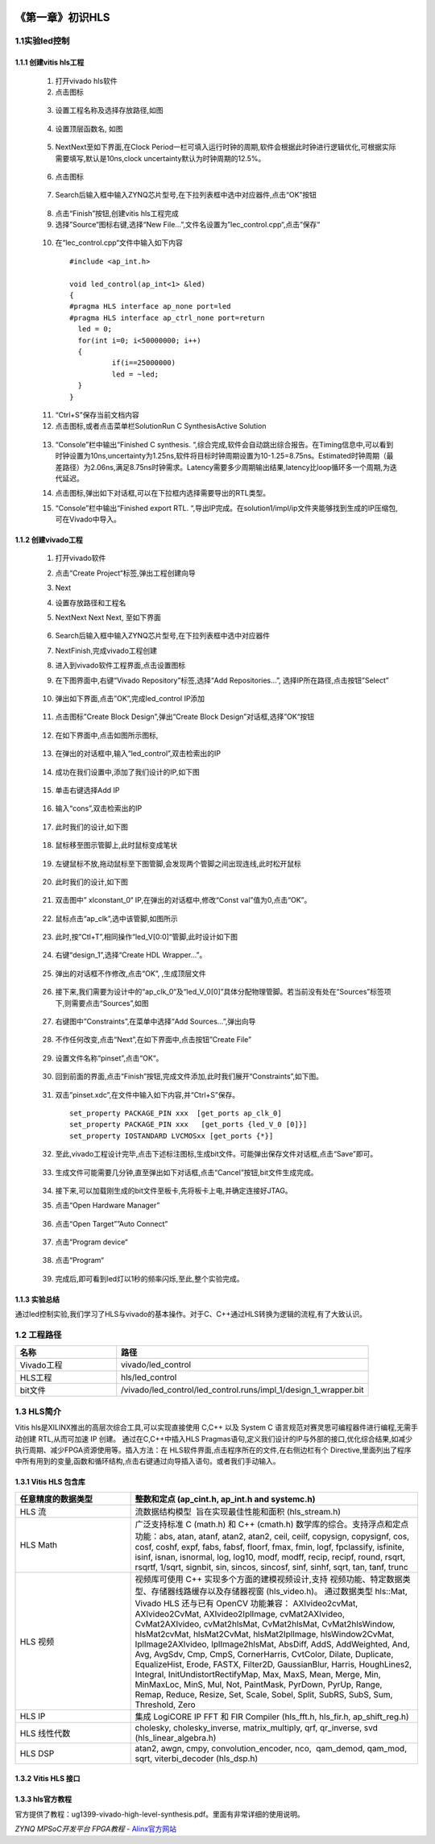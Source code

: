 .. image:: images/images_0/88.png  

========================================
《第一章》初识HLS
========================================

1.1实验led控制
========================================
1.1.1 创建vitis hls工程
-------------------------------------------
  1) 打开vivado hls软件
  2) 点击图标

    .. image:: images/images1/image6.png   
     :align: center

  3) 设置工程名称及选择存放路径,如图 

    .. image:: images/images1/image7.png   
     :align: center

  4) 设置顶层函数名, 如图
  
    .. image:: images/images1/image8.png   
     :align: center

  5) NextNext至如下界面,在Clock Period一栏可填入运行时钟的周期,软件会根据此时钟进行逻辑优化,可根据实际需要填写,默认是10ns,clock uncertainty默认为时钟周期的12.5%。
  
    .. image:: images/images1/image9.png   
     :align: center

  6) 点击图标
    
    .. image:: images/images1/image10.png   
     :align: center

  7) Search后输入框中输入ZYNQ芯片型号,在下拉列表框中选中对应器件,点击“OK”按钮
 
    .. image:: images/images1/image11.png
     :align: center 

  8) 点击“Finish”按钮,创建vitis hls工程完成
  9)  选择”Source“图标右键,选择“New File…”,文件名设置为”lec_control.cpp“,点击”保存“

    .. image:: images/images1/image12.png
     :align: center 

  10) 在“lec_control.cpp“文件中输入如下内容
  
    :: 

      #include <ap_int.h>

      void led_control(ap_int<1> &led)
      {
      #pragma HLS interface ap_none port=led
      #pragma HLS interface ap_ctrl_none port=return
      	led = 0;
      	for(int i=0; i<50000000; i++)
      	{
      		if(i==25000000)
      		led = ~led;
      	}
      }

  11) “Ctrl+S”保存当前文档内容
  12) 点击图标,或者点击菜单栏SolutionRun C SynthesisActive Solution
  
    .. image:: images/images1/image13.png
     :align: center 

  13) “Console”栏中输出“Finished C synthesis. “,综合完成,软件会自动跳出综合报告。在Timing信息中,可以看到时钟设置为10ns,uncertainty为1.25ns,软件将目标时钟周期设置为10-1.25=8.75ns。Estimated时钟周期（最差路径）为2.06ns,满足8.75ns时钟需求。Latency需要多少周期输出结果,latency比loop循环多一个周期,为迭代延迟。
  
      .. image:: images/images1/image14.png
       :align: center 

  14) 点击图标,弹出如下对话框,可以在下拉框内选择需要导出的RTL类型。
      
      .. image:: images/images1/image15.png
       :align: center 

  15) “Console”栏中输出“Finished export RTL. “,导出IP完成。在solution1/impl/ip文件夹能够找到生成的IP压缩包,可在Vivado中导入。
   
      .. image:: images/images1/image16.png
       :align: center 

1.1.2 创建vivado工程
-------------------------------------------

 1) 打开vivado软件
 2) 点击“Create Project“标签,弹出工程创建向导
 3) Next
 4) 设置存放路径和工程名
 5) NextNext Next Next, 至如下界面
 
      .. image:: images/images1/image17.png
       :align: center 

 6) Search后输入框中输入ZYNQ芯片型号,在下拉列表框中选中对应器件
 7) NextFinish,完成vivado工程创建
 8) 进入到vivado软件工程界面,点击设置图标
 9) 在下图界面中,右键“Vivado Repository”标签,选择“Add Repositories…”, 选择IP所在路径,点击按钮”Select”
 
       .. image:: images/images1/image18.png
        :align: center 
 
 10) 弹出如下界面,点击”OK”,完成led_control IP添加
 
      .. image:: images/images1/image19.png
        :align: center 

 11) 点击图标”Create Block Design”,弹出“Create Block Design”对话框,选择”OK“按钮
 
      .. image:: images/images1/image20.png
        :align: center 
 
 12) 在如下界面中,点击如图所示图标,
 
       .. image:: images/images1/image21.png
        :align: center 
 
 13) 在弹出的对话框中,输入“led_control”,双击检索出的IP
      
      .. image:: images/images1/image22.png
        :align: center 

 14) 成功在我们设置中,添加了我们设计的IP,如下图
       
       .. image:: images/images1/image23.png
        :align: center 
  
 15) 单击右键选择Add IP
 
      .. image:: images/images1/image24.png
        :align: center 
 
 16) 输入“cons”,双击检索出的IP
 
      .. image:: images/images1/image25.png
        :align: center 

 17) 此时我们的设计,如下图
 
      .. image:: images/images1/image26.png
        :align: center 

 
 18) 鼠标移至图示管脚上,此时鼠标变成笔状
 
       .. image:: images/images1/image27.png
        :align: center 
 
 19) 左键鼠标不放,拖动鼠标至下图管脚,会发现两个管脚之间出现连线,此时松开鼠标
 
      .. image:: images/images1/image28.png
        :align: center 
 
 20) 此时我们的设计,如下图
 
      .. image:: images/images1/image29.png
        :align: center 
 
 21) 双击图中” xlconstant_0“ IP,在弹出的对话框中,修改“Const val”值为0,点击“OK”。
 
      .. image:: images/images1/image30.png
        :align: center 
 
 22) 鼠标点击“ap_clk”,选中该管脚,如图所示
 
      .. image:: images/images1/image31.png
        :align: center 
 
 23) 此时,按”Ctl+T”,相同操作“led_V[0:0]“管脚,此时设计如下图
      
      .. image:: images/images1/image32.png
        :align: center 
 
 24) 右键“design_1”,选择“Create HDL Wrapper…”。
 
      .. image:: images/images1/image33.png
        :align: center 
 
 25) 弹出的对话框不作修改,点击“OK”, ,生成顶层文件
 
      .. image:: images/images1/image34.png
        :align: center 
 
 26) 接下来,我们需要为设计中的“ap_clk_0“及“led_V_0[0]”具体分配物理管脚。若当前没有处在“Sources”标签项下,则需要点击“Sources”,如图
 
      .. image:: images/images1/image35.png
        :align: center 
 
 27) 右键图中”Constraints”,在菜单中选择“Add Sources…”,弹出向导
 
      .. image:: images/images1/image36.png
        :align: center 
 
 28) 不作任何改变,点击“Next”,在如下界面中,点击按钮”Create File”
 
      .. image:: images/images1/image37.png
        :align: center 
 
 29) 设置文件名称“pinset”,点击“OK“。
     
      .. image:: images/images1/image38.png
        :align: center 
 
 30) 回到前面的界面,点击“Finish”按钮,完成文件添加,此时我们展开“Constraints”,如下图。
 
      .. image:: images/images1/image39.png
        :align: center 

 31) 双击”pinset.xdc”,在文件中输入如下内容,并“Ctrl+S”保存。
    
    ::

      set_property PACKAGE_PIN xxx  [get_ports ap_clk_0]
      set_property PACKAGE_PIN xxx   [get_ports {led_V_0 [0]}]
      set_property IOSTANDARD LVCMOSxx [get_ports {*}]

 32) 至此,vivado工程设计完毕,点击下述标注图标,生成bit文件。可能弹出保存文件对话框,点击“Save”即可。
    
      .. image:: images/images1/image40.png
        :align: center 
 
 33) 生成文件可能需要几分钟,直至弹出如下对话框,点击“Cancel”按钮,bit文件生成完成。
 
      .. image:: images/images1/image41.png
        :align: center 
 
 34) 接下来,可以加载刚生成的bit文件至板卡,先将板卡上电,并确定连接好JTAG。
 35) 点击“Open Hardware Manager”
      
      .. image:: images/images1/image42.png
        :align: center 
 
 36) 点击“Open Target””Auto Connect”
     
      .. image:: images/images1/image43.png
        :align: center 
 
      .. image:: images/images1/image44.png
        :align: center 

 37) 点击”Program device“
 
      .. image:: images/images1/image45.png
        :align: center 

 38) 点击“Program“
 
      .. image:: images/images1/image46.png
        :align: center 

 39) 完成后,即可看到led灯以1秒的频率闪烁,至此,整个实验完成。

1.1.3 实验总结
-------------------------------------------
通过led控制实验,我们学习了HLS与vivado的基本操作。对于C、C++通过HLS转换为逻辑的流程,有了大致认识。

1.2 工程路径
========================================
.. csv-table:: 
  :header: "名称", "路径"
  :widths: 20, 50

  "Vivado工程","vivado/led_control"
  "HLS工程","hls/led_control"
  "bit文件","/vivado/led_control/led_control.runs/impl_1/design_1_wrapper.bit"

1.3 HLS简介
========================================
Vitis hls是XILINX推出的高层次综合工具,可以实现直接使用 C,C++ 以及 System C 语言规范对赛灵思可编程器件进行编程,无需手动创建 RTL,从而可加速 IP 创建。
通过在C,C++中插入HLS Pragmas语句,定义我们设计的IP与外部的接口,优化综合结果,如减少执行周期、减少FPGA资源使用等。插入方法：在 HLS软件界面,点击程序所在的文件,在右侧边栏有个 Directive,里面列出了程序中所有用到的变量,函数和循环结构,点击右键通过向导插入语句。或者我们手动输入。

1.3.1 Vitis HLS 包含库   
-------------------------------------------
.. csv-table:: 
  :header: "任意精度的数据类型", "整数和定点 (ap_cint.h, ap_int.h and systemc.h)"
  :widths: 20, 50

  "HLS 流","流数据结构模型  旨在实现最佳性能和面积 (hls_stream.h)" 
  "HLS Math","广泛支持标准 C (math.h) 和 C++ (cmath.h) 数学库的综合。支持浮点和定点功能：abs, atan, atanf, atan2, atan2, ceil, ceilf, copysign, copysignf, cos, cosf, coshf, expf, fabs, fabsf, floorf, fmax, fmin, logf, fpclassify, isfinite, isinf, isnan, isnormal, log, log10, modf, modff, recip, recipf, round, rsqrt, rsqrtf, 1/sqrt, signbit, sin, sincos, sincosf, sinf, sinhf, sqrt, tan, tanf, trunc"
  "HLS 视频","视频库可使用 C++ 实现多个方面的建模视频设计,支持 视频功能、特定数据类型、存储器线路缓存以及存储器视窗 (hls_video.h)。 通过数据类型 hls::Mat, Vivado HLS 还与已有 OpenCV 功能兼容： AXIvideo2cvMat, AXIvideo2CvMat, AXIvideo2IplImage, cvMat2AXIvideo, CvMat2AXIvideo, cvMat2hlsMat, CvMat2hlsMat, CvMat2hlsWindow, hlsMat2cvMat, hlsMat2CvMat, hlsMat2IplImage, hlsWindow2CvMat, IplImage2AXIvideo, IplImage2hlsMat, AbsDiff, AddS, AddWeighted, And, Avg, AvgSdv, Cmp, CmpS, CornerHarris, CvtColor, Dilate, Duplicate, EqualizeHist, Erode, FASTX, Filter2D, GaussianBlur, Harris, HoughLines2, Integral, InitUndistortRectifyMap, Max, MaxS, Mean, Merge, Min, MinMaxLoc, MinS, Mul, Not, PaintMask, PyrDown, PyrUp, Range, Remap, Reduce, Resize, Set, Scale, Sobel, Split, SubRS, SubS, Sum, Threshold, Zero"
  "HLS IP","集成 LogiCORE IP FFT 和 FIR Compiler (hls_fft.h, hls_fir.h, ap_shift_reg.h)"
  "HLS 线性代数","cholesky, cholesky_inverse, matrix_multiply, qrf, qr_inverse, svd (hls_linear_algebra.h)"
  "HLS DSP","atan2, awgn, cmpy, convolution_encoder, nco,  qam_demod, qam_mod, sqrt, viterbi_decoder (hls_dsp.h)"

1.3.2 Vitis HLS 接口
-------------------------------------------

    .. image:: images/images1/image47.png
      :align: center

1.3.3 hls官方教程
-------------------------------------------
官方提供了教程：ug1399-vivado-high-level-synthesis.pdf。里面有非常详细的使用说明。

.. image:: images/images_0/888.png  

*ZYNQ MPSoC开发平台 FPGA教程*    - `Alinx官方网站 <http://www.alinx.com>`_